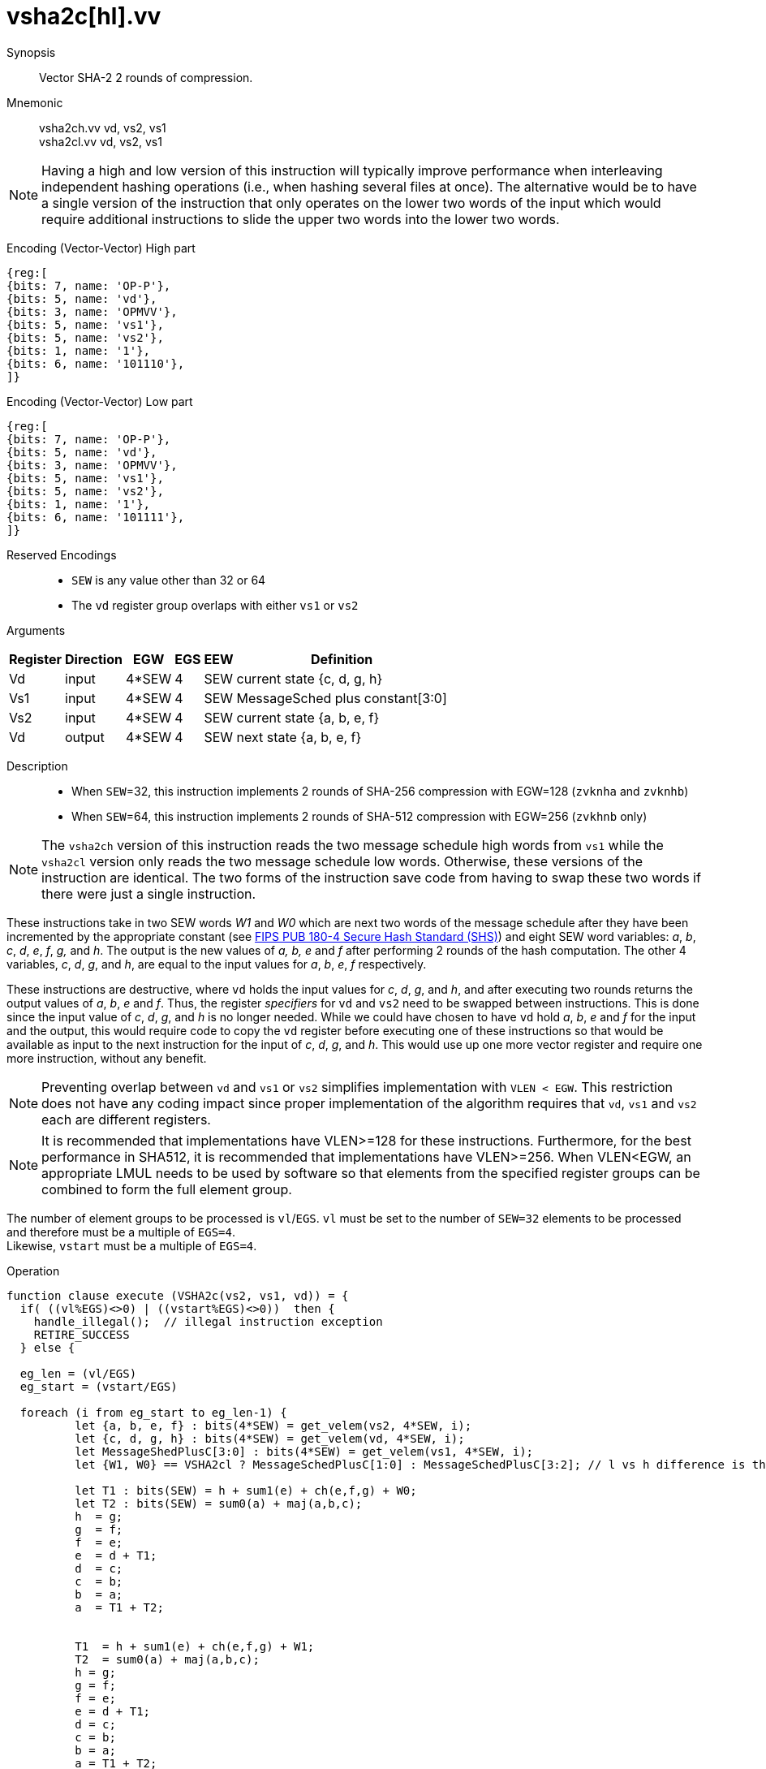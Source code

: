 [[insns-vsha2c, Vector SHA-2 Compression]]
= vsha2c[hl].vv

Synopsis::
Vector SHA-2 2 rounds of compression.

Mnemonic::
vsha2ch.vv vd, vs2, vs1 +
vsha2cl.vv vd, vs2, vs1

[NOTE]
====
Having a high and low version of this instruction will typically improve performance when 
interleaving independent hashing operations (i.e., when hashing several files at once).
The alternative would be to have a single version of the instruction that only operates
on the lower two words of the input which would require additional instructions to slide
the upper two words into the lower two words.
====

Encoding (Vector-Vector) High part::
[wavedrom, , svg]
....
{reg:[
{bits: 7, name: 'OP-P'},
{bits: 5, name: 'vd'},
{bits: 3, name: 'OPMVV'},
{bits: 5, name: 'vs1'},
{bits: 5, name: 'vs2'},
{bits: 1, name: '1'},
{bits: 6, name: '101110'},
]}
....

Encoding (Vector-Vector) Low part::
[wavedrom, , svg]
....
{reg:[
{bits: 7, name: 'OP-P'},
{bits: 5, name: 'vd'},
{bits: 3, name: 'OPMVV'},
{bits: 5, name: 'vs1'},
{bits: 5, name: 'vs2'},
{bits: 1, name: '1'},
{bits: 6, name: '101111'},
]}
....
Reserved Encodings::
* `SEW` is any value other than 32 or 64
* The `vd` register group overlaps with either `vs1` or `vs2`

Arguments::

[%autowidth]
[%header,cols="4,2,2,2,2,2"]
|===
|Register
|Direction
|EGW
|EGS
|EEW
|Definition

| Vd  | input  | 4*SEW  | 4 | SEW | current state {c, d, g, h}
| Vs1 | input  | 4*SEW  | 4 | SEW | MessageSched plus constant[3:0]
| Vs2 | input  | 4*SEW  | 4 | SEW | current state {a, b, e, f}
| Vd  | output | 4*SEW  | 4 | SEW | next state {a, b, e, f}
|===

Description::
- When `SEW`=32, this instruction implements 2 rounds of SHA-256 compression with EGW=128 (`zvknha` and `zvknhb`)
- When `SEW`=64, this instruction implements 2 rounds of SHA-512 compression with EGW=256 (`zvkhnb` only)

[NOTE]
====
The `vsha2ch` version of this instruction reads the two message schedule high words from `vs1` while the
`vsha2cl` version only reads the two message schedule low words.
Otherwise, these versions of the instruction are identical.
The two forms of the instruction save code from having to swap these two words
if there were just a single instruction.
====

These instructions take in two SEW words _W1_ and _W0_ which are next two words of the message
schedule after they have been incremented by the appropriate constant (see
link:https://doi.org/10.6028/NIST.FIPS.180-4[FIPS PUB 180-4 Secure Hash Standard (SHS)])
and eight SEW word variables: _a_, _b_, _c_, _d_, _e_, _f_, _g,_ and _h_. The
output is the new values of _a, b, e_ and _f_ after performing 2 rounds of the hash
computation. The other 4 variables, _c_, _d_, _g_, and _h_, are equal to the input values for _a_, _b_, _e_, _f_ respectively.

These instructions are destructive, where `vd` holds the input values for _c_, _d_,
_g_, and _h_, and after executing two rounds returns the output values of
_a_, _b_, _e_ and _f_.
Thus, the register _specifiers_ for `vd` and `vs2` need to be swapped between
instructions. This is done since the input value of _c_, _d_, _g_, and _h_ is no
longer needed. While we could have chosen to have `vd` hold _a_, _b_, _e_ and _f_ for
the input and the output, this would require code to copy the `vd` register before
executing one of these instructions so that would be available as input to the next
instruction for the input of _c_, _d_, _g_, and _h_. This would use up one more
vector register and require one more instruction, without any benefit.



[NOTE]
====
Preventing overlap between `vd` and `vs1` or `vs2` simplifies implementation with `VLEN < EGW`.
This restriction does not have any coding impact since proper implementation of the algorithm requires
that `vd`, `vs1` and `vs2` each are different registers.
====

[NOTE]
====
It is recommended that implementations have VLEN>=128 for these instructions.
Furthermore, for the best performance in SHA512, it is recommended that implementations have VLEN>=256.
When VLEN<EGW, an appropriate LMUL needs to be used by software so that elements from the 
specified register groups can be combined to form the full element group.
====

The number of element groups to be processed is `vl`/`EGS`.
`vl` must be set to the number of `SEW=32` elements to be processed and
therefore must be a multiple of `EGS=4`. +
Likewise, `vstart` must be a multiple of `EGS=4`.

Operation::
[source,sail]
--
function clause execute (VSHA2c(vs2, vs1, vd)) = {
  if( ((vl%EGS)<>0) | ((vstart%EGS)<>0))  then {
    handle_illegal();  // illegal instruction exception
    RETIRE_SUCCESS
  } else {

  eg_len = (vl/EGS)
  eg_start = (vstart/EGS)
  
  foreach (i from eg_start to eg_len-1) {
	  let {a, b, e, f} : bits(4*SEW) = get_velem(vs2, 4*SEW, i);
	  let {c, d, g, h} : bits(4*SEW) = get_velem(vd, 4*SEW, i);
	  let MessageShedPlusC[3:0] : bits(4*SEW) = get_velem(vs1, 4*SEW, i);
	  let {W1, W0} == VSHA2cl ? MessageSchedPlusC[1:0] : MessageSchedPlusC[3:2]; // l vs h difference is the words selected

	  let T1 : bits(SEW) = h + sum1(e) + ch(e,f,g) + W0;
	  let T2 : bits(SEW) = sum0(a) + maj(a,b,c);
	  h  = g;
	  g  = f;
	  f  = e;	
	  e  = d + T1;
	  d  = c;
	  c  = b;
	  b  = a;
	  a  = T1 + T2;


	  T1  = h + sum1(e) + ch(e,f,g) + W1;
	  T2  = sum0(a) + maj(a,b,c);
	  h = g;
	  g = f;
	  f = e;	
	  e = d + T1;
	  d = c;
	  c = b;
	  b = a;
	  a = T1 + T2;
	  set_velem(vd, 4*SEW, i, {a,b,e,f});
  }
  RETIRE_SUCCESS
  }
}

function sum0(x) = {
	match SEW {
		32 => rotr(x,2)  XOR rotr(x,13) XOR rotr(x,22),
		64 => rotr(x,28) XOR rotr(x,34) XOR rotr(x,39)
	}
}

function sum1(x) = {
	match SEW {
		32 => rotr(x,6)  XOR rotr(x,11) XOR rotr(x,25),
		64 => rotr(x,14) XOR rotr(x,18) XOR rotr(x,41)
	}
}

function ch(x, y, z) = ((x & y) ^ ((~x) & z))


function maj(x, y, z) =  ((x & y) ^ (x & z) ^ (y & z))

function ROTR(x,n) = (x >> n) | (x << SEW - n)

--

Included in::
[%header,cols="4,2,2"]
|===
|Extension
|Minimum version
|Lifecycle state

| <<zvknh, zvknh[ab]>>
| v0.1.0
| In Development
|===



